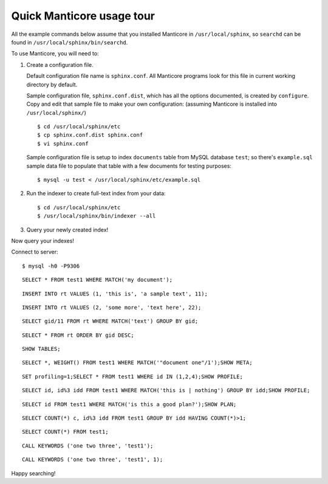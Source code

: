 Quick Manticore usage tour
-----------------------

All the example commands below assume that you installed Manticore in
``/usr/local/sphinx``, so ``searchd`` can be found in
``/usr/local/sphinx/bin/searchd``.

To use Manticore, you will need to:

1. Create a configuration file.

   Default configuration file name is ``sphinx.conf``. All Manticore
   programs look for this file in current working directory by default.

   Sample configuration file, ``sphinx.conf.dist``, which has all the
   options documented, is created by ``configure``. Copy and edit that
   sample file to make your own configuration: (assuming Manticore is
   installed into ``/usr/local/sphinx/``)

   ::

       $ cd /usr/local/sphinx/etc
       $ cp sphinx.conf.dist sphinx.conf
       $ vi sphinx.conf

   Sample configuration file is setup to index ``documents`` table from
   MySQL database ``test``; so there's ``example.sql`` sample data file
   to populate that table with a few documents for testing purposes:

   ::

       $ mysql -u test < /usr/local/sphinx/etc/example.sql

2. Run the indexer to create full-text index from your data:

   ::

       $ cd /usr/local/sphinx/etc
       $ /usr/local/sphinx/bin/indexer --all

3. Query your newly created index!

Now query your indexes!

Connect to server:

::

    $ mysql -h0 -P9306

::

    SELECT * FROM test1 WHERE MATCH('my document');

::

    INSERT INTO rt VALUES (1, 'this is', 'a sample text', 11);

::

    INSERT INTO rt VALUES (2, 'some more', 'text here', 22);

::

    SELECT gid/11 FROM rt WHERE MATCH('text') GROUP BY gid;

::

    SELECT * FROM rt ORDER BY gid DESC;

::

    SHOW TABLES;

::

    SELECT *, WEIGHT() FROM test1 WHERE MATCH('"document one"/1');SHOW META;

::

    SET profiling=1;SELECT * FROM test1 WHERE id IN (1,2,4);SHOW PROFILE;

::

    SELECT id, id%3 idd FROM test1 WHERE MATCH('this is | nothing') GROUP BY idd;SHOW PROFILE;

::

    SELECT id FROM test1 WHERE MATCH('is this a good plan?');SHOW PLAN;

::

    SELECT COUNT(*) c, id%3 idd FROM test1 GROUP BY idd HAVING COUNT(*)>1;

::

    SELECT COUNT(*) FROM test1;

::

    CALL KEYWORDS ('one two three', 'test1');

::

    CALL KEYWORDS ('one two three', 'test1', 1);

Happy searching!
